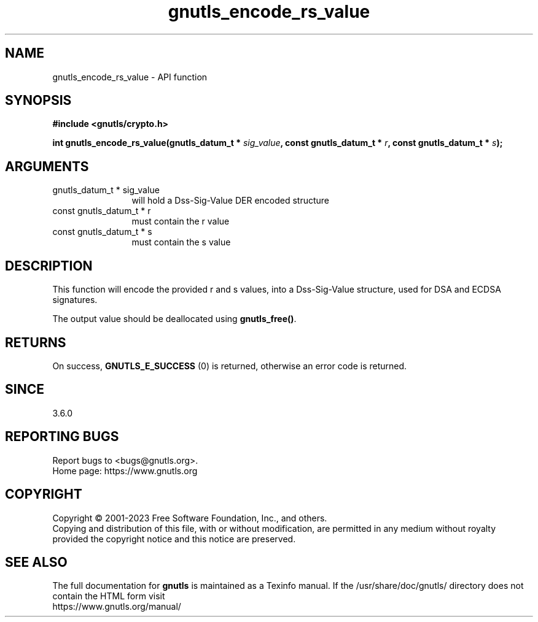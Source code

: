 .\" DO NOT MODIFY THIS FILE!  It was generated by gdoc.
.TH "gnutls_encode_rs_value" 3 "3.8.3" "gnutls" "gnutls"
.SH NAME
gnutls_encode_rs_value \- API function
.SH SYNOPSIS
.B #include <gnutls/crypto.h>
.sp
.BI "int gnutls_encode_rs_value(gnutls_datum_t * " sig_value ", const gnutls_datum_t * " r ", const gnutls_datum_t * " s ");"
.SH ARGUMENTS
.IP "gnutls_datum_t * sig_value" 12
will hold a Dss\-Sig\-Value DER encoded structure
.IP "const gnutls_datum_t * r" 12
must contain the r value
.IP "const gnutls_datum_t * s" 12
must contain the s value
.SH "DESCRIPTION"
This function will encode the provided r and s values, 
into a Dss\-Sig\-Value structure, used for DSA and ECDSA
signatures.

The output value should be deallocated using \fBgnutls_free()\fP.
.SH "RETURNS"
On success, \fBGNUTLS_E_SUCCESS\fP (0) is returned, otherwise
an error code is returned.
.SH "SINCE"
3.6.0
.SH "REPORTING BUGS"
Report bugs to <bugs@gnutls.org>.
.br
Home page: https://www.gnutls.org

.SH COPYRIGHT
Copyright \(co 2001-2023 Free Software Foundation, Inc., and others.
.br
Copying and distribution of this file, with or without modification,
are permitted in any medium without royalty provided the copyright
notice and this notice are preserved.
.SH "SEE ALSO"
The full documentation for
.B gnutls
is maintained as a Texinfo manual.
If the /usr/share/doc/gnutls/
directory does not contain the HTML form visit
.B
.IP https://www.gnutls.org/manual/
.PP
